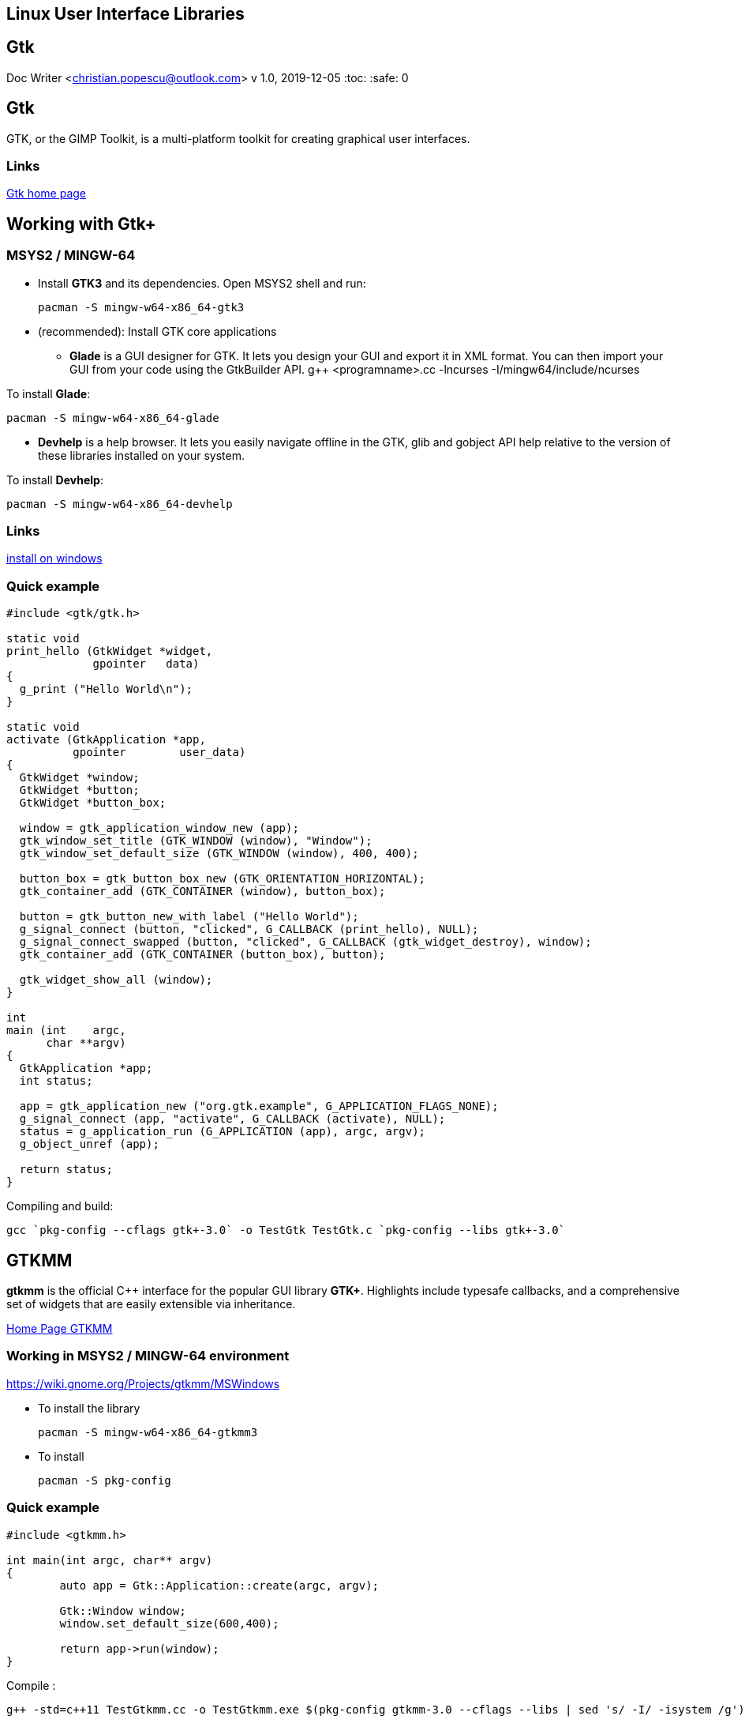 [[_linux_user_interface_libraries]]
== Linux User Interface Libraries

[[_gtk]]
== Gtk

Doc Writer <christian.popescu@outlook.com> v 1.0, 2019-12-05 :toc:
:safe: 0

[[_gtk_2]]
== Gtk

GTK, or the GIMP Toolkit, is a multi-platform toolkit for creating
graphical user interfaces.

[[_links]]
=== Links

https://www.gtk.org/[Gtk home page]

[[_working_with_gtk]]
== Working with Gtk+

[[_msys2_mingw_64]]
=== MSYS2 / MINGW-64

* Install *GTK3* and its dependencies. Open MSYS2 shell and run:
+
....
pacman -S mingw-w64-x86_64-gtk3
....
* (recommended): Install GTK core applications
** *Glade* is a GUI designer for GTK. It lets you design your GUI and
export it in XML format. You can then import your GUI from your code
using the GtkBuilder API. g++ <programname>.cc -lncurses
-I/mingw64/include/ncurses

To install *Glade*:

....
pacman -S mingw-w64-x86_64-glade
....

* *Devhelp* is a help browser. It lets you easily navigate offline in
the GTK, glib and gobject API help relative to the version of these
libraries installed on your system.

To install *Devhelp*:

....
pacman -S mingw-w64-x86_64-devhelp
....

[[_links_2]]
=== Links

https://www.gtk.org/download/windows.php[install on windows]

[[_quick_example]]
=== Quick example

[source,c]
----
#include <gtk/gtk.h>

static void
print_hello (GtkWidget *widget,
             gpointer   data)
{
  g_print ("Hello World\n");
}

static void
activate (GtkApplication *app,
          gpointer        user_data)
{
  GtkWidget *window;
  GtkWidget *button;
  GtkWidget *button_box;

  window = gtk_application_window_new (app);
  gtk_window_set_title (GTK_WINDOW (window), "Window");
  gtk_window_set_default_size (GTK_WINDOW (window), 400, 400);

  button_box = gtk_button_box_new (GTK_ORIENTATION_HORIZONTAL);
  gtk_container_add (GTK_CONTAINER (window), button_box);

  button = gtk_button_new_with_label ("Hello World");
  g_signal_connect (button, "clicked", G_CALLBACK (print_hello), NULL);
  g_signal_connect_swapped (button, "clicked", G_CALLBACK (gtk_widget_destroy), window);
  gtk_container_add (GTK_CONTAINER (button_box), button);

  gtk_widget_show_all (window);
}

int
main (int    argc,
      char **argv)
{
  GtkApplication *app;
  int status;

  app = gtk_application_new ("org.gtk.example", G_APPLICATION_FLAGS_NONE);
  g_signal_connect (app, "activate", G_CALLBACK (activate), NULL);
  status = g_application_run (G_APPLICATION (app), argc, argv);
  g_object_unref (app);

  return status;
}
----

Compiling and build:

....
gcc `pkg-config --cflags gtk+-3.0` -o TestGtk TestGtk.c `pkg-config --libs gtk+-3.0`
....

[[_gtkmm]]
== GTKMM

*gtkmm* is the official C++ interface for the popular GUI library
*GTK+*. Highlights include typesafe callbacks, and a comprehensive set
of widgets that are easily extensible via inheritance.

https://www.gtkmm.org/en/[Home Page GTKMM]

[[_working_in_msys2_mingw_64_environment]]
=== Working in MSYS2 / MINGW-64 environment

https://wiki.gnome.org/Projects/gtkmm/MSWindows

* To install the library
+
....
pacman -S mingw-w64-x86_64-gtkmm3
....
* To install
+
....
pacman -S pkg-config
....

[[_quick_example_2]]
=== Quick example

[source,c++]
----
#include <gtkmm.h>

int main(int argc, char** argv)
{
        auto app = Gtk::Application::create(argc, argv);

        Gtk::Window window;
        window.set_default_size(600,400);

        return app->run(window);
}
----

Compile :

....
g++ -std=c++11 TestGtkmm.cc -o TestGtkmm.exe $(pkg-config gtkmm-3.0 --cflags --libs | sed 's/ -I/ -isystem /g')
....

[[_ncurses]]
== NCurses

Doc Writer <christian.popescu@outlook.com> v 1.0, 2019-12-02 :toc:

[[_ncurses_library]]
== NCurses library

The Ncurses (new curses) library is a free software emulation of curses
in System V Release 4.0 (SVr4), and more. It uses *terminfo* format,
supports pads and color and multiple highlights and forms characters and
function-key mapping.

[[_links_3]]
=== Links

https://www.gnu.org/software/ncurses/[GNU ncurses]

The ncurses distribution is available at ncurses
https://invisible-island.net/ncurses/[homepage]

[[_working_with_ncurses_library]]
== Working with Ncurses library

[[_mingw_64]]
=== MINGW-64

* Set environment variables:
+
....
export TERMINFO="/usr/share/terminfo"
....
* Simple build command line
+
....
g++ <programname>.cc -lncurses -I/mingw64/include/ncurses
....
* Simple "Hello world!" program.
+
....
(Source: ncurses-6.1/doc/html/NCURSES-Programming-HOWTO.html#HELLOWORLD)
....
+
[source,c++]
----
#include <ncurses.h>
int main()
{
        initscr(); /* Start curses mode */
        printw("Hello World !!!"); /* Print Hello World*/
        refresh(); /* Print it on to the real screen */
        getch(); /* Wait for user input */
        endwin(); /* End curses mode */
        return 0;
}
----
